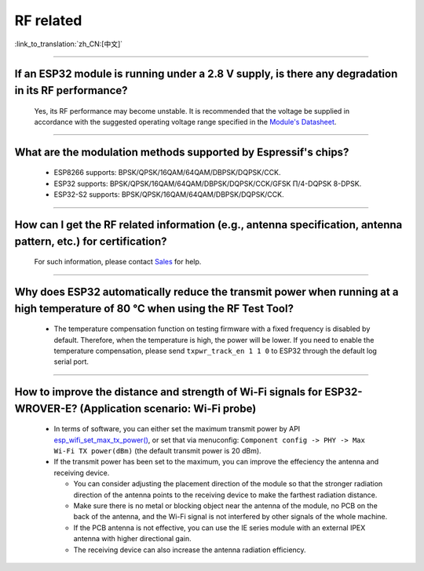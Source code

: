 RF related
==========

:link_to_translation:`zh_CN:[中文]`

.. raw:: html

   <style>
   body {counter-reset: h2}
     h2 {counter-reset: h3}
     h2:before {counter-increment: h2; content: counter(h2) ". "}
     h3:before {counter-increment: h3; content: counter(h2) "." counter(h3) ". "}
     h2.nocount:before, h3.nocount:before, { content: ""; counter-increment: none }
   </style>

--------------

If an ESP32 module is running under a 2.8 V supply, is there any degradation in its RF performance?
------------------------------------------------------------------------------------------------------------------------------

  Yes, its RF performance may become unstable. It is recommended that the voltage be supplied in accordance with the suggested operating voltage range specified in the `Module's Datasheet <https://www.espressif.com/en/support/documents/technical-documents>`_.

--------------

What are the modulation methods supported by Espressif's chips?
------------------------------------------------------------------------------

  - ESP8266 supports: BPSK/QPSK/16QAM/64QAM/DBPSK/DQPSK/CCK.
  - ESP32 supports: BPSK/QPSK/16QAM/64QAM/DBPSK/DQPSK/CCK/GFSK Π/4-DQPSK 8-DPSK.
  - ESP32-S2 supports: BPSK/QPSK/16QAM/64QAM/DBPSK/DQPSK/CCK.

--------------

How can I get the RF related information (e.g., antenna specification, antenna pattern, etc.) for certification?
------------------------------------------------------------------------------------------------------------------------------

  For such information, please contact `Sales <https://www.espressif.com/en/contact-us/sales-questions>`_ for help.

--------------

Why does ESP32 automatically reduce the transmit power when running at a high temperature of 80 °C when using the RF Test Tool?
--------------------------------------------------------------------------------------------------------------------------------------------------

  - The temperature compensation function on testing firmware with a fixed frequency is disabled by default. Therefore, when the temperature is high, the power will be lower. If you need to enable the temperature compensation, please send ``txpwr_track_en 1 1 0`` to ESP32 through the default log serial port.

--------------

How to improve the distance and strength of Wi-Fi signals for ESP32-WROVER-E? (Application scenario: Wi-Fi probe)
-----------------------------------------------------------------------------------------------------------------------

  - In terms of software, you can either set the maximum transmit power by API `esp_wifi_set_max_tx_power() <https://docs.espressif.com/projects/esp-idf/en/latest/esp32/api-reference/network/esp_wifi.html#_CPPv425esp_wifi_set_max_tx_power6int8_t>`_, or set that via menuconfig: ``Component config -> PHY -> Max Wi-Fi TX power(dBm)`` (the default transmit power is 20 dBm).
  - If the transmit power has been set to the maximum, you can improve the effeciency the antenna and receiving device.
  
    - You can consider adjusting the placement direction of the module so that the stronger radiation direction of the antenna points to the receiving device to make the farthest radiation distance.
    - Make sure there is no metal or blocking object near the antenna of the module, no PCB on the back of the antenna, and the Wi-Fi signal is not interfered by other signals of the whole machine.
    - If the PCB antenna is not effective, you can use the IE series module with an external IPEX antenna with higher directional gain.
    - The receiving device can also increase the antenna radiation efficiency.
